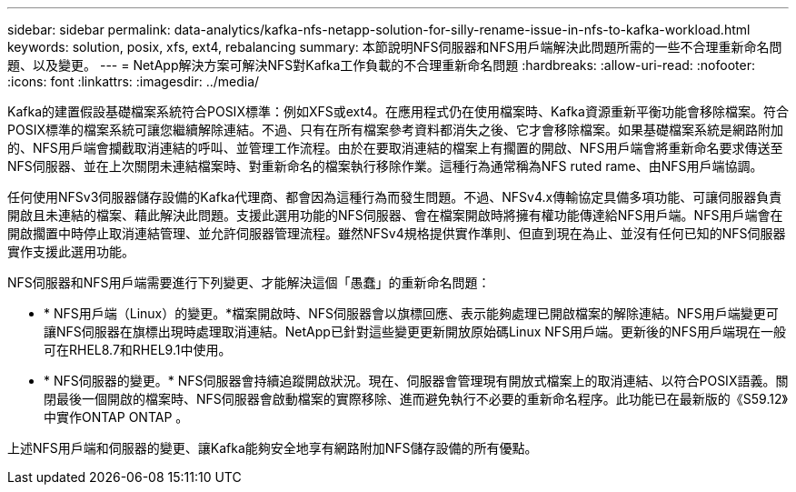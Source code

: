 ---
sidebar: sidebar 
permalink: data-analytics/kafka-nfs-netapp-solution-for-silly-rename-issue-in-nfs-to-kafka-workload.html 
keywords: solution, posix, xfs, ext4, rebalancing 
summary: 本節說明NFS伺服器和NFS用戶端解決此問題所需的一些不合理重新命名問題、以及變更。 
---
= NetApp解決方案可解決NFS對Kafka工作負載的不合理重新命名問題
:hardbreaks:
:allow-uri-read: 
:nofooter: 
:icons: font
:linkattrs: 
:imagesdir: ../media/


[role="lead"]
Kafka的建置假設基礎檔案系統符合POSIX標準：例如XFS或ext4。在應用程式仍在使用檔案時、Kafka資源重新平衡功能會移除檔案。符合POSIX標準的檔案系統可讓您繼續解除連結。不過、只有在所有檔案參考資料都消失之後、它才會移除檔案。如果基礎檔案系統是網路附加的、NFS用戶端會攔截取消連結的呼叫、並管理工作流程。由於在要取消連結的檔案上有擱置的開啟、NFS用戶端會將重新命名要求傳送至NFS伺服器、並在上次關閉未連結檔案時、對重新命名的檔案執行移除作業。這種行為通常稱為NFS ruted rame、由NFS用戶端協調。

任何使用NFSv3伺服器儲存設備的Kafka代理商、都會因為這種行為而發生問題。不過、NFSv4.x傳輸協定具備多項功能、可讓伺服器負責開啟且未連結的檔案、藉此解決此問題。支援此選用功能的NFS伺服器、會在檔案開啟時將擁有權功能傳達給NFS用戶端。NFS用戶端會在開啟擱置中時停止取消連結管理、並允許伺服器管理流程。雖然NFSv4規格提供實作準則、但直到現在為止、並沒有任何已知的NFS伺服器實作支援此選用功能。

NFS伺服器和NFS用戶端需要進行下列變更、才能解決這個「愚蠢」的重新命名問題：

* * NFS用戶端（Linux）的變更。*檔案開啟時、NFS伺服器會以旗標回應、表示能夠處理已開啟檔案的解除連結。NFS用戶端變更可讓NFS伺服器在旗標出現時處理取消連結。NetApp已針對這些變更更新開放原始碼Linux NFS用戶端。更新後的NFS用戶端現在一般可在RHEL8.7和RHEL9.1中使用。
* * NFS伺服器的變更。* NFS伺服器會持續追蹤開啟狀況。現在、伺服器會管理現有開放式檔案上的取消連結、以符合POSIX語義。關閉最後一個開啟的檔案時、NFS伺服器會啟動檔案的實際移除、進而避免執行不必要的重新命名程序。此功能已在最新版的《S59.12》中實作ONTAP ONTAP 。


上述NFS用戶端和伺服器的變更、讓Kafka能夠安全地享有網路附加NFS儲存設備的所有優點。
